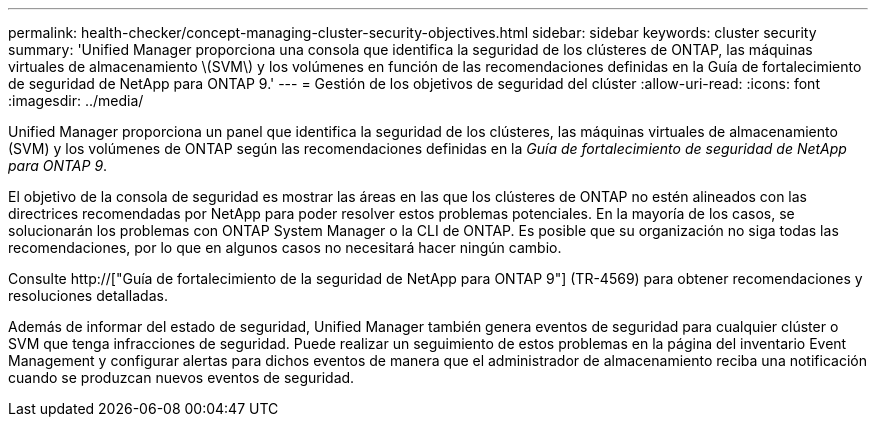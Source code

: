 ---
permalink: health-checker/concept-managing-cluster-security-objectives.html 
sidebar: sidebar 
keywords: cluster security 
summary: 'Unified Manager proporciona una consola que identifica la seguridad de los clústeres de ONTAP, las máquinas virtuales de almacenamiento \(SVM\) y los volúmenes en función de las recomendaciones definidas en la Guía de fortalecimiento de seguridad de NetApp para ONTAP 9.' 
---
= Gestión de los objetivos de seguridad del clúster
:allow-uri-read: 
:icons: font
:imagesdir: ../media/


[role="lead"]
Unified Manager proporciona un panel que identifica la seguridad de los clústeres, las máquinas virtuales de almacenamiento (SVM) y los volúmenes de ONTAP según las recomendaciones definidas en la _Guía de fortalecimiento de seguridad de NetApp para ONTAP 9_.

El objetivo de la consola de seguridad es mostrar las áreas en las que los clústeres de ONTAP no estén alineados con las directrices recomendadas por NetApp para poder resolver estos problemas potenciales. En la mayoría de los casos, se solucionarán los problemas con ONTAP System Manager o la CLI de ONTAP. Es posible que su organización no siga todas las recomendaciones, por lo que en algunos casos no necesitará hacer ningún cambio.

Consulte http://["Guía de fortalecimiento de la seguridad de NetApp para ONTAP 9"] (TR-4569) para obtener recomendaciones y resoluciones detalladas.

Además de informar del estado de seguridad, Unified Manager también genera eventos de seguridad para cualquier clúster o SVM que tenga infracciones de seguridad. Puede realizar un seguimiento de estos problemas en la página del inventario Event Management y configurar alertas para dichos eventos de manera que el administrador de almacenamiento reciba una notificación cuando se produzcan nuevos eventos de seguridad.
